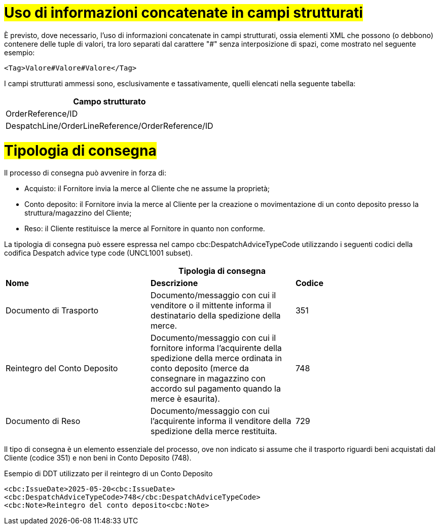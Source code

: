 [[Uso-di-informazioni-concatenate-in-campi-strutturati]]
= #Uso di informazioni concatenate in campi strutturati#

È previsto, dove necessario, l’uso di informazioni concatenate in campi strutturati, ossia elementi XML che possono (o debbono) contenere delle tuple di valori, tra loro separati dal carattere "#" senza interposizione di spazi, come mostrato nel seguente esempio:

[source, xml]

<Tag>Valore#Valore#Valore</Tag>

I campi strutturati ammessi sono, esclusivamente e tassativamente, quelli elencati nella seguente tabella:

[width="100%", cols="1"]
|===
|*Campo strutturato*

|OrderReference/ID

|DespatchLine/OrderLineReference/OrderReference/ID
|===

= #Tipologia di consegna#

Il processo di consegna può avvenire in forza di: 

* Acquisto: il Fornitore invia la merce al Cliente che ne assume la proprietà; 
* Conto deposito: il Fornitore invia la merce al Cliente per la creazione o movimentazione di un conto deposito presso la struttura/magazzino del Cliente; 
* Reso: il Cliente restituisce la merce al Fornitore in quanto non conforme. 

La tipologia di consegna può essere espressa nel campo cbc:DespatchAdviceTypeCode utilizzando i seguenti codici della codifica Despatch advice type code (UNCL1001 subset). 

[width="100%",cols="^,^,^",options="header"]
|===
3.1+^s| Tipologia di consegna
s| Nome
s| Descrizione
s| Codice

|Documento di Trasporto 
|Documento/messaggio con cui il venditore o il mittente informa il destinatario della spedizione della merce. 
|351

|Reintegro del Conto Deposito
|Documento/messaggio con cui il fornitore informa l'acquirente della spedizione della merce ordinata in conto deposito (merce da consegnare in magazzino con accordo sul pagamento quando la merce è esaurita).
|748

|Documento di Reso
|Documento/messaggio con cui l'acquirente informa il venditore della spedizione della merce restituita. 
|729
|===

Il tipo di consegna è un elemento essenziale del processo, ove non indicato si assume che il trasporto riguardi beni acquistati dal Cliente (codice 351) e non beni in Conto Deposito (748).

.Esempio di DDT utilizzato per il reintegro di un Conto Deposito
[source, xml, indent=0]
----
<cbc:IssueDate>2025-05-20<cbc:IssueDate> 
<cbc:DespatchAdviceTypeCode>748</cbc:DespatchAdviceTypeCode> 
<cbc:Note>Reintegro del conto deposito<cbc:Note> 
----



